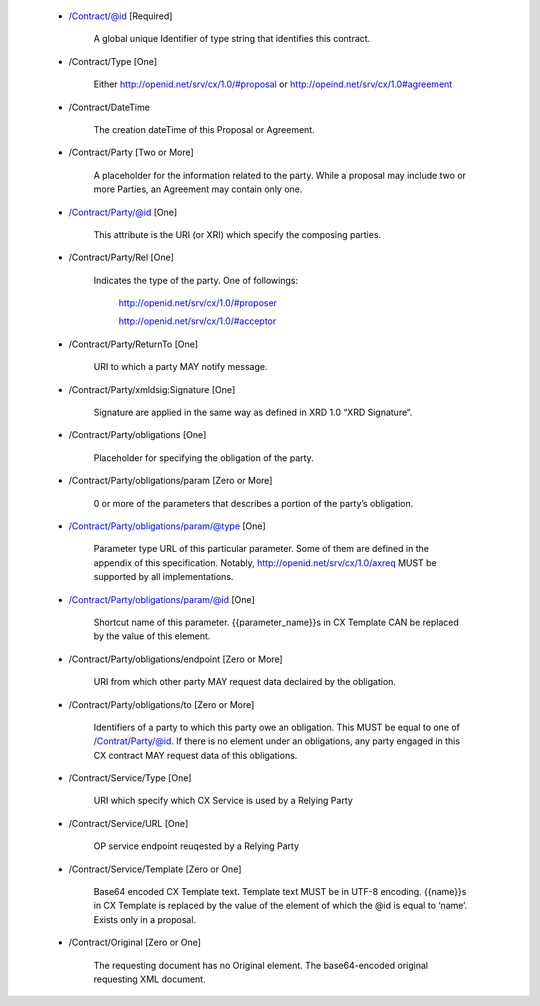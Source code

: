 ﻿
    * /Contract/@id [Required]

          A global unique Identifier of type string that identifies this contract.

    * /Contract/Type [One]

          Either http://openid.net/srv/cx/1.0/#proposal or http://opeind.net/srv/cx/1.0#agreement

    * /Contract/DateTime

          The creation dateTime of this Proposal or Agreement.

    * /Contract/Party [Two or More]

          A placeholder for the information related to the party. While a proposal may include two or more Parties, an Agreement may contain only one.

    * /Contract/Party/@id [One]

          This attribute is the URI (or XRI) which specify the composing parties.

    * /Contract/Party/Rel [One]

          Indicates the type of the party. One of followings:

              http://openid.net/srv/cx/1.0/#proposer

              http://openid.net/srv/cx/1.0/#acceptor

    * /Contract/Party/ReturnTo [One]

          URI to which a party MAY notify message.

    * /Contract/Party/xmldsig:Signature [One]

          Signature are applied in the same way as defined in XRD 1.0 “XRD Signature“.

    * /Contract/Party/obligations [One]

          Placeholder for specifying the obligation of the party.

    * /Contract/Party/obligations/param [Zero or More]

          0 or more of the parameters that describes a portion of the party’s obligation.

    * /Contract/Party/obligations/param/@type [One]

          Parameter type URL of this particular parameter. Some of them are defined in the appendix of this specification. Notably, http://openid.net/srv/cx/1.0/axreq MUST be supported by all implementations.

    * /Contract/Party/obligations/param/@id [One]

          Shortcut name of this parameter. {{parameter_name}}s in CX Template CAN be replaced by the value of this element.

    * /Contract/Party/obligations/endpoint [Zero or More]

          URI from which other party MAY request data declaired by the obligation.

    * /Contract/Party/obligations/to [Zero or More]

          Identifiers of a party to which this party owe an obligation. This MUST be equal to one of /Contrat/Party/@id. If there is no element under an obligations, any party engaged in this CX contract MAY request data of this obligations.

    * /Contract/Service/Type [One]

          URI which specify which CX Service is used by a Relying Party

    * /Contract/Service/URL [One]

          OP service endpoint reuqested by a Relying Party

    * /Contract/Service/Template [Zero or One]

          Base64 encoded CX Template text. Template text MUST be in UTF-8 encoding. {{name}}s in CX Template is replaced by the value of the element of which the @id is equal to ‘name’. Exists only in a proposal.

    * /Contract/Original [Zero or One]

          The requesting document has no Original element. The base64-encoded original requesting XML document.



